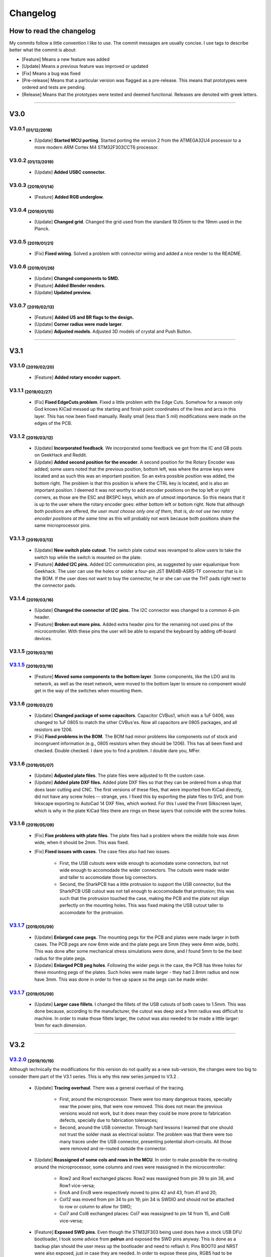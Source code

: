 .. raw:: html

    <style> .red {color:#f21717; font-weight:bold; font-size:16px} </style>

.. role:: red

.. raw:: html

    <style> .green {color:#009933; font-weight:bold; font-size:16px} </style>

.. role:: green

.. raw:: html

    <style> .blue {color:#1777f2; font-weight:bold; font-size:16px} </style>

.. role:: blue

.. raw:: html

    <style> .orange {color:#dc7633; font-weight:bold; font-size:16px} </style>

.. role:: orange

.. raw:: html

    <style> .pink {color:#cc00cc; font-weight:bold; font-size:16px} </style>

.. role:: pink

*********
Changelog
*********

How to read the changelog
=========================

My commits follow a little convention I like to use. The commit messages are usually concise. I use tags to describe better what the commit is about:

- [:blue:`Feature`] Means a new feature was added
- [:green:`Update`] Means a previous feature was improved or updated
- [:red:`Fix`] Means a bug was fixed
- [:orange:`Pre-release`] Means that a particular version was flagged as a pre-release. This means that prototypes were ordered and tests are pending.
- [:pink:`Release`] Means that the prototypes were tested and deemed functional. Releases are denoted with greek letters.

----

V3.0
====

V3.0.1 :sub:`(01/12/2019)` 
----------------------------------

	- [:green:`Update`] **Started MCU porting**. Started porting the version 2 from the ATMEGA32U4 processor to a more modern ARM Cortex M4 STM32F303CCT6 processor.

V3.0.2 :sub:`(01/13/2019)`
--------------------------

	- [:green:`Update`] **Added USBC connector.**

V3.0.3 :sub:`(2019/01/14)`
--------------------------
	
	- [:blue:`Feature`] **Added RGB underglow**.

V3.0.4 :sub:`(2019/01/15)`
--------------------------
	
	- [:green:`Update`] **Changed grid**. Changed the grid used from the standard 19.05mm to the 19mm used in the Planck.

V3.0.5 :sub:`(2019/01/21)`
--------------------------

	- [:red:`Fix`] **Fixed wiring**. Solved a problem with connector wiring and added a nice render to the README.

V3.0.6 :sub:`(2019/01/26)`
--------------------------
	
	- [:green:`Update`] **Changed components to SMD.**

	- [:blue:`Feature`] **Added Blender renders.**

	- [:green:`Update`] **Updated preview.**

V3.0.7 :sub:`(2019/02/13)`
--------------------------

	- [:blue:`Feature`] **Added US and BR flags to the design.**

	- [:green:`Update`] **Corner radius were made larger**.

	- [:green:`Update`] **Adjusted models**. Adjusted 3D models of crystal and Push Button.

----

V3.1
====

V3.1.0 :sub:`(2019/02/20)`
--------------------------

	- [:blue:`Feature`] **Added rotary encoder support.**

V3.1.1 :sub:`(2019/02/27)`
--------------------------
	
	- [:red:`Fix`] **Fixed EdgeCuts problem**. Fixed a little problem with the Edge Cuts. Somehow for a reason only God knows KiCad messed up the starting and finish point coordinates of the lines and arcs in this layer. This has now been fixed manually. Really small (less than 5 mil) modifications were made on the edges of the PCB.

V3.1.2 :sub:`(2019/03/12)`
--------------------------

	- [:green:`Update`] **Incorporated feedback**. We incorporated some feedback we got from the IC and GB posts on GeekHack and Reddit.

	- [:green:`Update`] **Added second position for the encoder**. A second position for the Rotary Encoder was added; some users noted that the previous position, bottom left, was where the arrow keys were located and as such this was an important position. So an extra possible position was added, the bottom right. The problem is that this position is where the CTRL key is located, and is also an important position. I deemed it was not worthy to add encoder positions on the top left or right corners, as those are the ESC and BKSPC keys, which are of utmost importance. So this means that it is up to the user where the rotary encoder goes: either bottom left or bottom right. Note that although both positions are offered, *the user must choose only one of them, that is, do not use two rotary encoder positions at the same time* as this will probably not work because both positions share the same microprocessor pins.

V3.1.3 :sub:`(2019/03/13)`
--------------------------

	- [:green:`Update`] **New switch plate cutout**. The switch plate cutout was revamped to allow users to take the switch top while the switch is mounted on the plate.

	- [:blue:`Feature`] **Added I2C pins.** Added I2C communication pins, as suggested by user equalunique from Geekhack. The user can use the holes or solder a four-pin JST BM04B-ASRS-TF connector that is in the BOM. If the user does not want to buy the connector, he or she can use the THT pads right next to the connector pads.

V3.1.4 :sub:`(2019/03/16)`
--------------------------

	- [:green:`Update`] **Changed the connector of I2C pins.** The I2C connector was changed to a common 4-pin header.

	- [:blue:`Feature`] **Broken out more pins.** Added extra header pins for the remaining not used pins of the microcontroller. With these pins the user will be able to expand the keyboard by adding off-board devices.

V3.1.5 :sub:`(2019/03/19)`
--------------------------

`V3.1.5 <https://github.com/Gondolindrim/SharkPCB/releases/tag/V3.1.5>`_ :sub:`(2019/03/19)`
--------------------------------------------------------------------------------------------

	- [:blue:`Feature`] **Moved some components to the bottom layer**. Some components, like the LDO and its network, as well as the reset network, were moved to the bottom layer to ensure no component would get in the way of the switches when mounting them.

V3.1.6 :sub:`(2019/03/21)`
--------------------------

	- [:green:`Update`] **Changed package of some capacitors**. Capacitor CVBus1, which was a 1uF 0406, was changed to 1uF 0805 to match the other CVBus'es. Now all capacitors are 0805 packages, and all resistors are 1206.

	- [:red:`Fix`] **Fixed problems in the BOM**. The BOM had minor problems like components out of stock and incongruent information (e.g., 0805 resistors when they should be 1206). This has all been fixed and checked. Double checked. I dare you to find a problem. I double dare you, MFer.

V3.1.6 :sub:`(2019/05/07)`
--------------------------

	- [:green:`Update`] **Adjusted plate files**. The plate files were adjusted to fit the custom case.

	- [:green:`Update`] **Added plate DXF files.** Added plate DXF files so that they can be ordered from a shop that does laser cutting and CNC. The first versions of these files, that were imported from KiCad directly, did not have any screw holes -- strange, yes. I fixed this by exporting the plate files to SVG, and from Inkscape exporting to AutoCad 14 DXF files, which worked. For this I used the Front Silkscreen layer, which is why in the plate KiCad files there are rings on these layers that coincide with the screw holes.

V3.1.6 :sub:`(2019/05/09)`
--------------------------

	- [:red:`Fix`] **Fixe problems with plate files**. The plate files had a problem where the middle hole was 4mm wide, when it should be 2mm. This was fixed.

	- [:red:`Fix`] **Fixed issues with cases**. The case files also had two issues.

		- First, the USB cutouts were wide enough to acomodate some connectors, but not wide enough to accomodade the wider connectors. The cutouts were made wider and taller to accomodate those big connectors.

		- Second, the SharkPCB has a little protrusion to support the USB connector, but the SharkPCB USB cutout was not tall enough to acocomodade that protrusion; this was such that the protrusion touched the case, making the PCB and the plate not align perfectly on the mounting holes. This was fixed making the USB cutout taller to accomodate for the protrusion.

`V3.1.7 <https://github.com/Gondolindrim/SharkPCB/releases/tag/V3.1.7>`_ :sub:`(2019/05/09)`
--------------------------------------------------------------------------------------------

	- [:green:`Update`] **Enlarged case pegs**. The mounting pegs for the PCB and plates were made larger in both cases. The PCB pegs are now 6mm wide and the plate pegs are 5mm (they were 4mm wide, both). This was done after some mechanical stress simulations were done, and I found 5mm to be the best radius for the plate pegs. 

	- [:green:`Update`] **Enlarged PCB peg holes**. Following the wider pegs in the case, the PCB has three holes for these mounting pegs of the plates. Such holes were made larger - they had 2.8mm radius and now have 3mm. This was done in order to free up space so the pegs can be made wider.

`V3.1.7 <https://github.com/Gondolindrim/SharkPCB/releases/tag/V3.1.7>`_ :sub:`(2019/05/09)`
--------------------------------------------------------------------------------------------

	- [:green:`Update`] **Larger case fillets**. I changed the fillets of the USB cutouts of both cases to 1.5mm. This was done because, according to the manufacturer, the cutout was deep and a 1mm radius was difficult to machine. In order to make those fillets larger, the cutout was also needed to be made a little larger: 1mm for each dimension.

----

V3.2
====

`V3.2.0 <https://github.com/Gondolindrim/SharkPCB/releases/tag/V3.2.0>`_ :sub:`(2019/10/19)`
--------------------------------------------------------------------------------------------

Although technically the modifications for this version do not qualify as a new sub-version, the changes were too big to consider them part of the V3.1 series. This is why this new series jumped to V3.2 .

	- [:green:`Update`] **Tracing overhaul**. There was a general overhaul of the tracing.

		- First, around the microprocessor. There were too many dangerous traces, specially near the power pins, that were now removed. This does not mean the previous versions would not work, but it does mean they could be more prone to fabrication defects, specially due to fabrication tolerances;

		- Second, around the USB connector. Through hard lessons I learned that one should not trust the solder mask as electrical isolator. The problem was that there were too many traces under the USB connector, presenting potential short-circuits. All those were removed and re-routed outside the connector.

	- [:green:`Update`] **Reassigned of some cols and rows in the MCU**. In order to make possible the re-routing around the microprocessor, some columns and rows were reassigned in the microcontroller:

		- Row2 and Row1 exchanged places: Row2 was reassigned from pin 39 to pin 38, and Row1 vice-versa;
		- EncA and EncB were respectively moved to pins 42 and 43, from 41 and 20;
		- Col12 was moved from pin 34 to pin 19; pin 34 is SWDIO and should not be attached to row or column to allow for SWD;
		- Col7 and Col8 exchanged places: Col7 was reassigned to pin 14 from 15, and Col8 vice-versa;
	
	- [:blue:`Feature`] **Exposed SWD pins**. Even though the STM32F303 being used does have a stock USB DFU bootloader, I took some advice from **pelrun** and exposed the SWD pins anyway. This is done as a backup plan should the user mess up the bootloader and need to reflash it. Pins BOOT0 and NRST were also exposed, just in case they are needed. In order to expose these pins, RGB5 had to be slightly moved.

	- [:green:`Update`] **Renamed some components for clarity**. The CVBus capacitors were renamed to CVB, for clarity. Also C1 and C2 were renamed to CX1 and CX2 to denote they are XTAL load capacitors;

	- [:blue:`Feature`] **Re-implemented ESD inrush current protection**. Incorporated case ESD current inrush protection. This was for three motives:

		- In previous versions, the case ESD problem was dealt with by means of a dedicated pad that should be connected to the case via a wire. Then I realized that, being this PCB supposed to be used with tray mount devices, the case and PCB were galvanically conected by the screws, so instead of the dedicated pin I neded only use one of the mounting pads. So I simply connected the ESD discharge net to one of those pads;

		- There was a small problem with my past implementation. The ESD net was directly connected to GND, meaning that current could come from the USB connector to the case, provoking an electrical shock to the user. This was dealt with by adding a 1N4007 diode, blocking current from the USB to the case, but allowing the other way around. The choice of component was because this diode has high peak rush current and high reverse voltage -- the most needed qualities when ESD is concerned. Nevertheless this diode has two problems. First is it is slow, meaning that, theoretically, in the case of an ESD discharge, the high voltage could spread to the PCB as the diode would not be able to absorb it in time. This should be mitigated by isolating the mounting pads, which are the sites of galvanic connection, from any copper traces. This was done by adding a 1 mm clearance to all those mounting pads. The second problem with the 1N4007 is that it has a rather high forward voltage when compared to more sophisticated alternatives like Schottky diodes. However this may not be a problem, as in an ESD discharge event, involved voltages will most certainly figure among the tenths of volts, if not more, so this problem would not be such a concern. Further testing is required.

		- The past implementation also relied on the ground plane to deliver the unwanted inrush current to its proper destination -- the USB connector. The problem here is that, in the way the ground copper pour was configured, that inrush current would most certainly need to pass through the microcontroller, which could fry it. The ESD testings in the V3.1.1 prototypes did not yield any damage to the chip, meaning that this hypothetical event is possible but not certain, but it is better to avoid this problem. The new implementation deals with this by delivering the inrush current directly at the connector, avoiding that such current pass through delicate components.

	- [:green:`Update`] **New logo!**. The old Acheron logo was replaced for the newer one.

`V3.2.1 <https://github.com/Gondolindrim/SharkPCB/releases/tag/V3.2.1>`_ :sub:`(2019/10/20)`
--------------------------------------------------------------------------------------------

	- [:red:`Fix`] **Fixed potential problems in the reset network**. The reset network used had two issues, pointed out by **ishtob**.

		- First, the CRST capacitor, which was rated 4.7nF, should actually be 10uF. This problem would cause the high voltage not to be held for long enough, most probably causing a issue in the prototypes where the reset pin needed to be pressed several times before the microcontroller would finally achieve bootloader mode.

		- Second, the transistor used, BC548, did not have a base resistor to bias it. Although it worked fine in the prototypes, this causes a too high of a current on the base-emitter junction, which would probably deteriorate the transistor over time. To fix this two options were available: either insert a discrete resistor between the transistor base and the push button, or use a "self-bias" transistor package, that is, a package that contained a transistor with a resistive net (including a resistor on the base). The latter solution was the one adopted, replacing the BC548 for a DTC123J self-bias transistor.

`V3.2.2 <https://github.com/Gondolindrim/SharkPCB/releases/tag/V3.2.2>`_ :sub:`(2019/10/21)`
--------------------------------------------------------------------------------------------

	- [:green:`Update`] **Changed some texts for readability**. Some silkscreen texts were changed for more clarity. In the latest prototype (V3.1.6), I used the height value of 0.5mm for the silkscreen character height, which was readable in my opinion but not for Steve -- reasonably so. All sikscreen text charaters now should be at least 0.6mm tall and more readable.

	- [:green:`Update`] **Re-positioned RGB5**. The positioning of RGB5 was changed. It was slightly off-centered in version V3.2.0 to accomodate the pins for SWD, BOOT0 and NRST. The LED was now put in its original place, because I realized the pins can be accessed via wires should the user need.

`V3.2.3 <https://github.com/Gondolindrim/SharkPCB/releases/tag/V3.2.3>`_ :sub:`(2019/10/21)`
--------------------------------------------------------------------------------------------

	- [:red:`Fix`] **Fixed DRC "errors"**. When I run the DRC (Design Rule Check) on KiCad, lots of errors pop out. Those are normally due to overlapping holes and pads -- a consequence of the multi-layout support, as the holes and pads of close switches will inevitably overlap. The problem is that, this time around, more than 200 error popped out, the majority of them being "Parallel lines being too close" and "Two tracks end too close". It is a known issue in KiCad that when a trace is "broken", that is, composed of many traces, these errors will appear. I knew this, but it had never happened to me. There's a first time to everything I guess. So I redid all traces that had this problem. This is more of an :blue:`Update` than a fix, because the traces were fine as they were, but I wanted to remove those errors and check them one by one because you never know -- some of them could actually be legitimate errors.

`V3.2.4 <https://github.com/Gondolindrim/SharkPCB/releases/tag/V3.2.4>`_ :sub:`(2019/10/22)`
--------------------------------------------------------------------------------------------

	- Some feedback was incorporated from **Upas**:

		- [:green:`Update`] **Added data lines ESD protection** through the USBLC6 chip. This chip is specifically made for USB protocol compliance and fits perfectly into what the PCB needs.

		- [:blue:`Feature`] **Added more regulation capacitors**. According to the STM32F303 datasheet [1]_ page 47, beyond the regulator capacitors CVB1-5 for the digital power supply VDD -- comprised of 4x100nF + 1x4.7uF -- there should also be 1x10nF + 1x1uF for the analog power supply. These capacitors were added as CVA1/2.

	- [:red:`Fix`] **More silkscreen characters fixed**. As stated in V3.2.2, the idea is to use a minimum of 0.6mm for silkscreen character heights. There were still some left with 0.5mm.

	- [:blue:`Feature`] **Added schematic PDF** in the ``./gerbers``.

	- [:blue:`Feature`] **Re-positioned Q1**. The past position was too near the keyswitches and I feared it could get in the way. I moved it to a space in between four switches, so this problem will not happen anymore.

	- [:orange:`Pre-release`] **Alpha version pre-release**. Version 3.2.4 is the intended GB version and codenamed the Alpha version. Prototypes were ordered and this version was pre-released (prototyping tests pending). To download files and more, please check the `Alpha version pre-release page <https://github.com/Gondolindrim/SharkPCB/releases/tag/V3.2.4>`_ .

References
==========

.. [1] STM32F303 series datasheet. Available at <https://www.st.com/resource/en/datasheet/stm32f303c6.pdf>. Accessed may 22, 2019.
